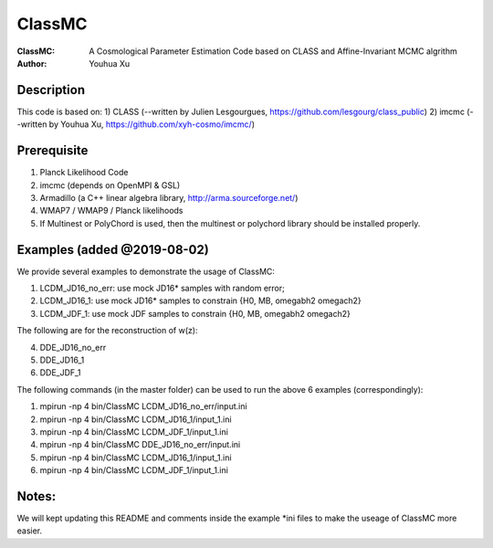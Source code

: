 ========
ClassMC
========
:ClassMC:	A Cosmological Parameter Estimation Code based on CLASS and Affine-Invariant MCMC algrithm
:Author:	Youhua Xu

Description
=============
This code is based on:
1) CLASS (--written by Julien Lesgourgues, https://github.com/lesgourg/class_public)
2) imcmc (--written by Youhua Xu, https://github.com/xyh-cosmo/imcmc/)

Prerequisite
=============
1) Planck Likelihood Code
2) imcmc (depends on OpenMPI & GSL)
3) Armadillo (a C++ linear algebra library, http://arma.sourceforge.net/)
4) WMAP7 / WMAP9 / Planck likelihoods 
5) If Multinest or PolyChord is used, then the multinest or polychord library should be installed properly.

Examples (added @2019-08-02)
=========
We provide several examples to demonstrate the usage of ClassMC:

1) LCDM_JD16_no_err: use mock JD16* samples with random error;
2) LCDM_JD16_1: use mock JD16* samples to constrain {H0, MB, omegabh2 omegach2}
3) LCDM_JDF_1: use mock JDF samples to constrain {H0, MB, omegabh2 omegach2}

The following are for the reconstruction of w(z):

4) DDE_JD16_no_err
5) DDE_JD16_1
6) DDE_JDF_1


The following commands (in the master folder) can be used to run the above 6 examples (correspondingly):

1) mpirun -np 4 bin/ClassMC LCDM_JD16_no_err/input.ini

2) mpirun -np 4 bin/ClassMC LCDM_JD16_1/input_1.ini

3) mpirun -np 4 bin/ClassMC LCDM_JDF_1/input_1.ini

4) mpirun -np 4 bin/ClassMC DDE_JD16_no_err/input.ini

5) mpirun -np 4 bin/ClassMC LCDM_JD16_1/input_1.ini

6) mpirun -np 4 bin/ClassMC LCDM_JDF_1/input_1.ini

Notes:
==========
We will kept updating this README and comments inside the example *ini files to make the useage of ClassMC more easier.
